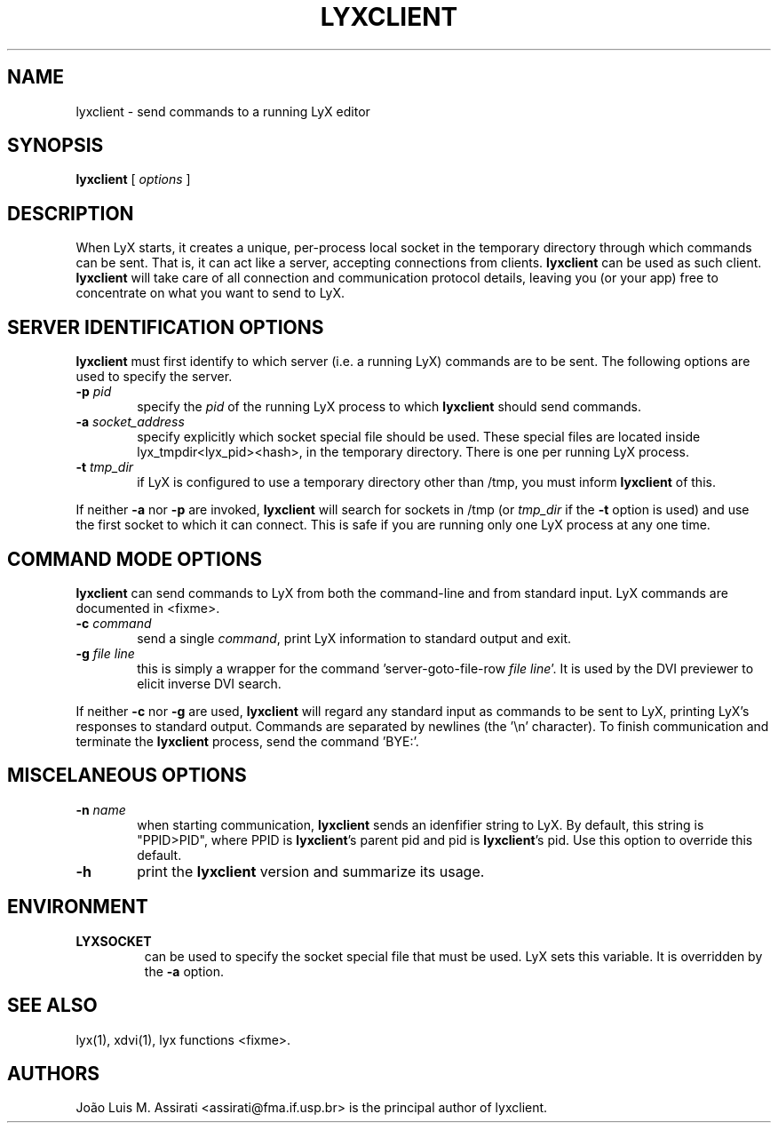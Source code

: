 .\" Man page for lyxclient.
.\" Use the following command to view man page:
.\"
.\"  tbl lyxclient.1 | nroff -man | less
.\"
.TH LYXCLIENT 1 "Oct 2003" "Version 1.4" "lyxclient 1.4"
.SH NAME
lyxclient \- send commands to a running LyX editor
.\"
.\" setup
.de Cr
.ie n (c)
.el \(co
..
.SH SYNOPSIS
\fBlyxclient\fR [ \fIoptions\fR ]
.br
.SH DESCRIPTION
When LyX starts, it creates a unique, per-process local socket in the
temporary directory through which commands can be sent. That is, it can act
like a server, accepting connections from clients. \fBlyxclient\fR
can be used as such client. \fBlyxclient\fR will take care of all
connection and communication protocol details, leaving you (or your app)
free to concentrate on what you want to send to LyX.
.SH SERVER IDENTIFICATION OPTIONS
\fBlyxclient\fR must first identify to which server (i.e. a running LyX)
commands are to be sent. The following options are used to specify the server.
.TP 6
.TP
.BI \-p " pid"
specify the \fIpid\fR of the running LyX process to which \fBlyxclient\fR
should send commands.
.TP
.BI \-a " socket_address"
specify explicitly which socket special file should be used. These special
files are located inside lyx_tmpdir<lyx_pid><hash>, in the temporary
directory. There is one per running LyX process.
.TP
.BI \-t " tmp_dir"
if LyX is configured to use a temporary directory other than /tmp, you must
inform \fBlyxclient\fR of this.
.PP
If neither \fB\-a\fR nor \fB\-p\fR are invoked, \fBlyxclient\fR will search for
sockets in /tmp (or \fItmp_dir\fR if the \fB\-t\fR option is used) and use
the first socket to which it can connect.
This is safe if you are running only one LyX process at any one time.
.SH COMMAND MODE OPTIONS
\fBlyxclient\fR can send commands to LyX from both the command-line
and from standard input.
LyX commands are documented in <fixme>.
.TP 6
.BI \-c " command"
send a single \fIcommand\fR, print LyX information to standard output and exit.
.TP
.BI \-g " file line"
this is simply a wrapper for the command 'server\-goto\-file\-row \fIfile\fR \fIline\fR'. It is used by the DVI previewer to elicit inverse DVI search.
.PP
If neither \fB\-c\fR nor \fB\-g\fR are used, \fBlyxclient\fR will regard any
standard input as commands to be sent to LyX, printing LyX's responses to
standard output. Commands are
separated by newlines (the '\\n' character). To finish communication
and terminate the \fBlyxclient\fR process, send the command 'BYE:'.
.SH MISCELANEOUS OPTIONS
.TP 6
.BI \-n " name"
when starting communication, \fBlyxclient\fR sends an idenfifier
string to LyX. By default, this string is "PPID>PID", where PPID is
\fBlyxclient\fR's parent pid and pid is \fBlyxclient\fR's pid.
Use this option to override this default.
.TP
.BI \-h
print the \fBlyxclient\fR version and summarize its usage.
.SH ENVIRONMENT
.TP
.B LYXSOCKET
can be used to specify the socket special file that must be used.
LyX sets this variable.
It is overridden by the \fB\-a\fR option.
.SH SEE ALSO
lyx(1), xdvi(1), lyx functions <fixme>.
.SH AUTHORS
Jo\[~a]o Luis M. Assirati <assirati@fma.if.usp.br> is the principal author
of lyxclient.
